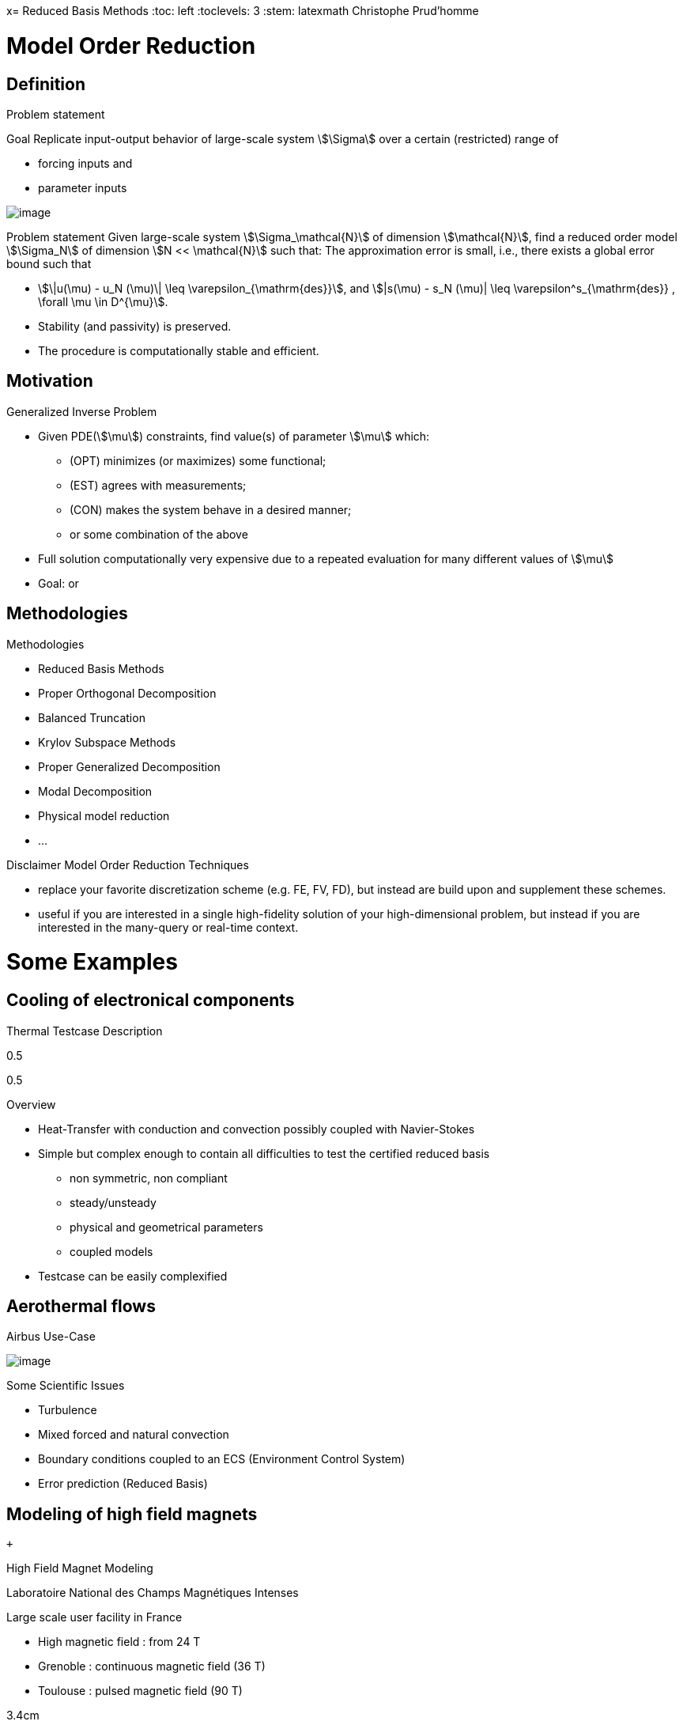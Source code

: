 x= Reduced Basis Methods
:toc: left
:toclevels: 3
:stem: latexmath
Christophe Prud'homme

[[model-order-reduction]]
= Model Order Reduction

[[definition]]
== Definition

Problem statement

Goal Replicate input-output behavior of large-scale system stem:[\Sigma] over a certain (restricted) range of

* forcing inputs and
* parameter inputs

image:Slides/rbm/course-rom-definition.png[image]

Problem statement Given large-scale system stem:[\Sigma_\mathcal{N}] of dimension stem:[\mathcal{N}], find a reduced order model stem:[\Sigma_N] of dimension stem:[N << \mathcal{N}] such that: The approximation error is small, i.e., there exists a global error bound such that

* stem:[\|u(\mu) - u_N (\mu)\| \leq \varepsilon_{\mathrm{des}}], and stem:[|s(\mu) - s_N (\mu)| \leq \varepsilon^s_{\mathrm{des}} , \forall \mu \in D^{\mu}].
* Stability (and passivity) is preserved.
* The procedure is computationally stable and efficient.

[[motivation]]
== Motivation

Generalized Inverse Problem

* Given PDE(stem:[\mu]) constraints, find value(s) of parameter stem:[\mu] which:
** (OPT) minimizes (or maximizes) some functional;
** (EST) agrees with measurements;
** (CON) makes the system behave in a desired manner;
** or some combination of the above
* Full solution computationally very expensive due to a repeated evaluation for many different values of stem:[\mu]
* Goal: or

[[methodologies]]
== Methodologies

Methodologies

* Reduced Basis Methods
* Proper Orthogonal Decomposition
* Balanced Truncation
* Krylov Subspace Methods
* Proper Generalized Decomposition
* Modal Decomposition
* Physical model reduction
* ...

Disclaimer Model Order Reduction Techniques

* replace your favorite discretization scheme (e.g. FE, FV, FD), but instead are build upon and supplement these schemes.
* useful if you are interested in a single high-fidelity solution of your high-dimensional problem, but instead if you are interested in the many-query or real-time context.

[[some-examples]]
= Some Examples

[[cooling-of-electronical-components]]
== Cooling of electronical components

Thermal Testcase Description

0.5

0.5

Overview

* Heat-Transfer with conduction and convection possibly coupled with Navier-Stokes
* Simple but complex enough to contain all difficulties to test the certified reduced basis
** non symmetric, non compliant
** steady/unsteady
** physical and geometrical parameters
** coupled models
* Testcase can be easily complexified

[[aerothermal-flows]]
== Aerothermal flows

Airbus Use-Case

image:Slides/rbm/cabin_description[image] +

Some Scientific Issues

* Turbulence
* Mixed forced and natural convection
* Boundary conditions coupled to an ECS (Environment Control System)
* Error prediction (Reduced Basis)

[[modeling-of-high-field-magnets]]
== Modeling of high field magnets

 +

High Field Magnet Modeling

Laboratoire National des Champs Magnétiques Intenses

Large scale user facility in France

* High magnetic field : from 24 T
* Grenoble : continuous magnetic field (36 T)
* Toulouse : pulsed magnetic field (90 T)

3.4cm

Application domains

* Magnetoscience
* Solide state physic
* Chemistry
* Biochemistry

2.4cm

image:Figures/pngs/lncmi/Magnet_3D_Ouvert.png[image]

3.9cm

Magnetic Field

* Earth : stem:[5.8 \cdot 10^{-4} T]
* Supraconductors : stem:[24 T]
* 
* Pulsed field : stem:[90 T]

Access

* Call for Magnet Time : stem:[2 ~\times] per year
* stem:[\approx ~140] projects per year

3.5cm

4cm

image:Figures/pngs/lncmi/Model_3D.png[image]

5cm

image:Figures/pngs/lncmi/temp_picard_np1024_OT200l170_comp.png[image]

4.5cm

image:Figures/pngs/lncmi/Magnetmodels_bmap+dilat_HL31.png[image]

Why use Reduced Basis Methods ?

Challenges

* Modeling : multi-physics non-linear models, complex geometries, genericity
* Account for uncertainties : uncertainty quantification, sensitivity analysis
* Optimization : shape of magnets, robustness of design

4.8cm

Objective 1 : Fast

* Complex geometries
** Large number of dofs
* Uncertainty quantification
** Large number of runs

4.4cm

Objective 2 : Reliable

* Field quality
* Design optimization
** Certified bounds
** Reach material limits

[[summary]]
== Summary

Summary Many problems in computational engineering require

many or real-time evaluations of PDE(stem:[\mu])-induced +
input-output relationships.

Model order reduction techniques enable

certified, real-time calculation +
of outputs of PDE(stem:[\mu]) +
for parameter estimation, optimization, and control.

[[reduced-basis-method]]
= Reduced Basis Method

[[problem-statement]]
== Problem Statement

The Reduced Basis Method

* <2-> Comparison to other model reduction techniques:
** Parametrized problems(material, constants, geometry,...)
** A posteriori error estimation
** Offline-online decomposition
** Greedy algorithm (to construct reduced basis space)
* <3-> Motivation:
** Efficient solution of optimization and optimal control problems governed by parametrized PDEs.

Problem Statement

The Main Idea - Key Observation

General Problem Statement Given a system stem:[\Sigma_\mathcal{N}] of large dimension N, image:Slides/rbm/gen-prob-fe.png[image] where

* stem:[u(\mu, t) \in \mathbb{R}^{\mathcal{N}}], the state
* stem:[s(\mu, t)], the outputs of interest
* stem:[g(t)], the forcing or control inputs

are functions of

* stem:[\mu \in D], the parameter inputs
* stem:[t], time

and the matrices stem:[M], stem:[A], stem:[B], and stem:[L] also depend on stem:[\mu] stem:[\ldots]

General Problem Statement stem:[\ldots] construct a reduced order system stem:[\Sigma_N] of dimension stem:[N
  << \mathcal{N}],

image:Slides/rbm/gen-prob-rb.png[image]

where stem:[u_N(\mu) \in \mathbb{R}^N] is the reduced state.

Special case We start by considering stem:[\dot{u} = 0]

*Full Model*

stem:[\[\begin{align}
          A(\mu) u(\mu)& = & F(\mu)\\
          s(\mu)&=&L^T(\mu) u(\mu)
        \end{align}\]]

*Reduced Model*

stem:[\[\begin{align}
          A_N(\mu) u_N(\mu)& = & F_N(\mu)\\
          s_N(\mu)&=&L^T_N(\mu) u_N(\mu)
        \end{align}\]]

[[key-ingredients]]
== Key Ingredients

Approximation

* <1-> Take ``snapshots'' at different stem:[\mu]-values: stem:[u(\mu_i), i = 1
  \ldots N], and let stem:[\[Z_N=[\xi_1,\ldots,\xi_N] \in \mathbb{R}^{\mathcal{N}\times N}\]] where the basis/test functions, stem:[\xi_i] ``stem:[=]'' stem:[u(\mu_i)], are orthonormalized
* <2-> For any new stem:[\mu], approximate stem:[u] by a linear combination of the stem:[\xi_i] stem:[\[u(\mu) \approx \sum_{i=1}^N u_{N,i}(\mu) \xi_i = Z_N u_N(\mu)\]] determined by Galerkin projection, i.e.,

A posteriori error estimation

* <1-> Assume well-posedness; stem:[A(\mu)] pos.def. with min eigenvalue stem:[\alpha_a :=\lambda_1 >0], where stem:[A \xi=\lambda X \xi] and stem:[X] corresponds to the stem:[X]-inner product, stem:[(v, v)_X = \|v\|_X^2]
* <2-> Let stem:[\underbrace{e_N = u - Z_N\ u_N}_{\text{error}}] , and stem:[\underbrace{r = F - A\ Z_N\ u_N}_{\text{residual}}, \forall \mu \in D], so that stem:[\[A(\mu) e_N (\mu) = r(\mu)\]]
* <3-> Then for any stem:[\mu \in D], stem:[\[\|u(\mu)- Z_N u_N(\mu)  \|_X \leq
      \frac{\|r(\mu)\|_{X'}}{\alpha_{LB}(\mu)} =: \Delta_N(\mu)\]] stem:[\[|s(\mu)-s_N(\mu)| \leq \|L\|_{X'} \Delta_N(\mu) =: \Delta^s_N(\mu)\]] where stem:[\alpha_{LB}(\mu)] is a lower bound to stem:[\alpha_a(\mu)], and stem:[\|r\|_{X'}=r^T X^{-1} r].

Offline-Online decomposition

Greedy Algorithm

[[summary-1]]
== Summary

Reduced Basis Opportunities Computational Opportunities

* We restrict our attention to the typically smooth and low-dimensional manifold induced by the parametric dependence. +
stem:[\Rightarrow] Dimension reduction
* We accept greatly increased offline cost in exchange for greatly decreased online cost. +
stem:[\Rightarrow] Real-time and/or many-query context

Reduced Basis Relevance Real-Time Context (control,stem:[\ldots]): stem:[\[\begin{align}
    \mu & \rightarrow & s_N(\mu), \Delta^s_N(\mu)  & \\
    t_0 (``input'') & & & t_0+\delta t_{\mathrm{comp}} (``response'')
    \end{align}\]] Many-Query Context (design,stem:[\ldots]): stem:[\[\begin{align}
    \mu_j  & \rightarrow & s_N(\mu_j), \Delta^s_N(\mu_j),\quad
    j=1\ldots J  \\  
    t_0  & & t_0+\delta t_{\mathrm{comp}} J\quad (J \rightarrow \infty)
    \end{align}\]] stem:[\Rightarrow] (real-time) and/or (many-query) .

Reduced Basis Challenges

* A Posteriori error estimation
** Rigorous error bounds for outputs of interest
** Lower bounds to the stability ``constants''
* Offline-online computational procedures
** Full decoupling of finite element and reduced basis spaces
** A posteriori error estimation
** Nonaffine and nonlinear problems
* Effective sampling strategies
** High parameter dimensions

Reduced Basis Outline

1.  Affine Elliptic Problems
* (non)symmetric, (non)compliant, (non)coercive
* (Convection)-diffusion, linear elasticity, Helmholtz
2.  Affine Parabolic Problems
* (Convection)-diffusion equation
3.  Nonaffine and Nonlinear Problems
* Nonaffine parameter dependence, nonpolynomial nonlinearities
4.  Reduced Basis (RB) Method for Fluid Flow
* Saddle-Point Problems (Stokes)
* Navier-Stokes Equations
5.  Applications
* Parameter Optimization and Estimation (Inverse Problems)
* Optimal Control

[[section]]
===

Linear Compliant Elliptic Problems

[[notations-definitions-problem-statement-example]]
= Notations, Definitions, Problem Statement, Example

[[inner-product-spaces]]
== Inner Product Spaces

Definitions

A space stem:[Z] is a linear or vector space if, for any stem:[\alpha \in
    \mathbb{R}] , stem:[w,v \in Z], stem:[\alpha w+v \in Z]

Note: stem:[\mathbb{R}] denotes the real numbers, and stem:[\mathbb{N}] and stem:[\mathbb{C}] shall denote the natural and complex numbers, respectively.

An inner product space (or Hilbert space) stem:[Z] is a linear space equipped with

* an inner product stem:[(w,v)_Z, \forall w,v \in Z],and
* induced norm stem:[\|w\|_Z = (w,w)_Z, \forall w \in Z].

Inner Product

An inner product stem:[w,v \in Z \rightarrow (w,v)_Z \in \mathbb{R}] has to satisfy

* Bilinearity +
+
stem:[(\alpha w+v,z)_Z =\alpha(w,z)_Z +(v,z)_Z \forall \alpha\in R,w,v,z\in Z]
+
 +
+
stem:[(z,\alpha w+v)_Z =\alpha(z,w)_Z +(z,v)_Z, \forall \alpha\in R, w,v,z\in Z ]
* Symmetry +
+
stem:[(w,v)_Z = (v,w)_Z, \forall w,v \in Z]
* Positivity +
+
stem:[(w,w)_Z >0, \forall w \in Z, w \neq 0]
+
 +
+
stem:[(w,w)_Z =0, \text{ only if } w=0]

Cauchy-Schwarz inequality: stem:[\[(w,v)_Z \leq \|w\|_Z\|v\|_Z,\forall w, v \in Z.\]]

Norm

A norm is a map stem:[\| \cdot \| : Z \rightarrow \mathbb{R}] such that

* stem:[\|w\|_Z > 0\quad \forall w\in Z,w\neq 0,]
* stem:[\|\alpha w\|_Z = |\alpha |\|w\|_Z\quad \forall \alpha \in
      \mathbb{R},\ \forall w\in Z, ]
* stem:[\|w+v\|_Z \leq \|w\|_Z +\|v\|_Z\quad \forall w\in Z,\ \forall v\in Z.]

Equivalence of norms stem:[\| \cdot \|_Z] and stem:[\| \cdot \|_Y] : there exist positive constants stem:[C_1], stem:[C_2] such that stem:[\[C_1\|v\|_Z \leq \|v\|_Y \leq C_2\|v\|_Z .\]]

Cartesian Product Space Given two inner product spaces stem:[Z_1] and stem:[Z_2], we define stem:[\[Z = Z_1 \times Z_2  \equiv  \{(w_1,w_2)\ | \ w_1 \in  Z_1,\ w_2 \in  Z_2\}\]] and given stem:[w = (w_1,w_2) \in  Z, v = (v_1,v_2) \in  Z], we define stem:[\[w + v  \equiv  (w_1 + v_1, w_2 + v_2).\]] We also equip stem:[Z] with the inner product stem:[\[(w,v)_Z =(w_1,v_1)_{Z_1} +(w_2,v_2)_{Z_2}\]] and induced norm stem:[\[\|w\|_Z = (w,w)_Z.\]]

[[linear-and-bilinear-forms]]
== Linear and Bilinear Forms

Linear Forms

A functional stem:[g : Z \rightarrow  \mathbb{R}] is a linear functional if, for any stem:[\alpha   \in  \mathbb{R}, w,
  v  \in  Z] stem:[\[g(\alpha w + v) = \alpha g(w) + g(v)\]]

A linear form is bounded, or continuous, over stem:[Z] if stem:[\[|g(v)| \leq  C \|v\|_Z, \forall v \in  Z,\]] for some finite real constant stem:[C].

Dual Spaces

Given stem:[Z], we define the dual space stem:[Z'] as the space of all bounded linear functionals over stem:[Z]. We associate to stem:[Z'] the dual norm stem:[\[\|g\|_{Z'} = \sup_{v \in Z} \frac{g(v)}{\|v\|_Z} , \forall g \in
    Z'.\]]

For any stem:[g \in Z'], there exists a unique stem:[w_g \in Z] such that stem:[\[(w_g, v)_Z =g(v), \forall v \in Z.\]]

It directly follows that stem:[\[\|g\|_{Z'} = \|w_g\|_Z.\]]

Bilinear Forms

A form stem:[b:Z_1 \times Z_2 \rightarrow \mathbb{R} ] is bilinear if, for any stem:[\alpha \in R],

* stem:[b(\alpha w + v,z) = \alpha b(w,z) + b(v,z), \forall w,v \in  Z_1,
    z \in  Z_2 ]
* stem:[b(z,\alpha w + v) =\alpha b(z,w) + b(z,v), \forall z \in  Z_1, w,v \in  Z_2]

The bilinear form stem:[b : Z \times Z \rightarrow \mathbb{R}] is

* symmetric, if stem:[\[b(w,v) = b(v,w),\]]
* skew-symmetric, if stem:[\[b(w,v) = -b(v,w),\]]
* positive definite, if stem:[\[b(v,v) \geq  0\text{ , with equality only for } v = 0.\]]

Bilinear Forms The bilinear form stem:[b : Z \times Z \rightarrow \mathbb{R}] is positive semidefinite, if stem:[\[b(v,v) \geq  0, \forall v  \in  Z.\]] We also define, for a general bilinear form stem:[b : Z \times Z
  \rightarrow \mathbb{R}], the

* symmetric part as stem:[\[b_S(w,v) = 1/2 (b(w,v) + b(v,w)), \forall w,v \in Z;\]]
* the skew-symmetric part as stem:[\[b_{SS}(w,v) = 1/2 (b(w,v) - b(v,w)), \forall w,v \in Z.\]]

Bilinear Forms The bilinear form stem:[b : Z \times Z \rightarrow \mathbb{R}] is

* over stem:[Z] if stem:[\[\alpha \equiv \inf_{w\in Z} \frac{b(w,w)}{\|w\|^2_Z}\]] is positive;
* over stem:[Z] if stem:[\[\gamma \equiv \sup_{w\in Z}  \sup_{v\in Z} \frac{b(w, v)}{\|w\|_Z \|v\|_Z}\]] is finite.

Parametric Linear and Bilinear Forms We introduce

* stem:[D  \in  \mathbb{R}^P] : closed bounded parameter domain;
* stem:[\mu = (\mu_1,\ldots,\mu_P)  \in  D] : parameter vector.

We shall say that

* stem:[g:Z\times D\rightarrow \mathbb{R}] is a if, for all stem:[\mu  \in  D, g( \cdot ; \mu) : Z \rightarrow  \mathbb{R}] is a linear form;
* stem:[b:Z\times Z\times D\rightarrow \mathbb{R}] is a if,for all stem:[\mu  \in  D, b( \cdot ,  \cdot ; \mu) : Z \times  Z \rightarrow  \mathbb{R}] is a bilinear form.

Concepts of symmetry,stem:[\ldots] directly extend to the parametric case.

Parametric Linear and Bilinear Forms The parametric bilinear form stem:[b : Z \times Z \times D \rightarrow
  \mathbb{R}] is

* coercive over Z if stem:[\[\alpha(\mu) \equiv  \inf_{w \in Z} \frac{b(w,w;\mu)}{\|w\|^2_Z}\]] is positive for all stem:[\mu  \in  D];
* continuous over stem:[Z] if stem:[\[\gamma(\mu)\equiv  \sup_{w \in Z} \sup_{v \in Z} \frac{b(w, v; \mu)}{\|w\|_Z\|v\|_Z}\]] is finite for all stem:[\mu  \in  D.]

We also define stem:[\[\begin{align}
(0 <) \alpha _0 & \equiv  \min_{\mu \in D} \alpha (\mu)\\
\gamma_0 & \equiv \max_{\mu \in D} \gamma (\mu) (< \infty ).
    \end{align}\]]

Coercivity EigenProblem We have stem:[\[\alpha (\mu) \equiv  \inf_{w \in Z} \frac{b_S(w,w;\mu)}{\|w\|^2_Z}\]]

Associated generalized eigenproblem:

Given stem:[\mu  \in  D], find stem:[(\chi^{co},\nu^{co})_i(\mu)  \in  Z \times
\mathbb{R}, 1 \leq  i \leq  \dim(Z),] such that stem:[\[b_S(\chi_i^{co}(\mu), v; \mu) = \nu_i^{co}(\mu)(\chi_i^{co}(\mu), v)_Z\]] and stem:[\[\|\chi_i^{co}(\mu)\|_Z=1\]] Let stem:[\nu_1^{co}(\mu) \leq  \nu_2^{co}(\mu) \leq  \ldots \leq  \nu_{\dim{Z}}^{co} (\mu)] and b coercive, then stem:[\[\alpha (\mu) = \nu_1^{co}(\mu) > 0.\]]

Parameter affine Dependence We assume stem:[\[g(v;\mu)= \sum_{q=1}^{Q_g} \theta^q_g(\mu)g^q(v), \forall v \in Z,\]] where, for stem:[1 \leq  q \leq  Q_g] (finite),

* functions stem:[\theta^q_g : D
     \rightarrow  \mathbb{R}],
* forms stem:[g^q : Z \rightarrow  \mathbb{R};]

and stem:[\[b(w,v;\mu)= \sum_{q=1}^{Q_b} \theta^q_b(\mu) b^q(w,v),\quad \forall
w,v \in Z,\]] where, for stem:[1 \leq  q \leq  Q_b] (finite),

* functions stem:[\theta^q_b : D \rightarrow  \mathbb{R}],
* forms stem:[b^q : Z \times  Z \rightarrow  \mathbb{R}].

Parametric Coercivity

The coercive bilinear form stem:[b : Z \times Z \times D \rightarrow
\mathbb{R}] stem:[\[b(w,v;\mu)= \sum_{q=1}^{Q_b} \theta^q_b(\mu) b^q(w,v),\quad \forall
w,v \in Z,\]] is if stem:[c\equiv  b_S] is affine stem:[\[c(w,v;\mu)= \sum_{q=1}^{Q_c} \theta^q_c(\mu) c^q(w,v),\quad \forall
w,v \in Z,\]] and satisfies and

* stem:[\theta^q_c(\mu)>0, \forall \mu \in D, 1\leq q\leq Q_c,]
* stem:[c^q(v,v)\geq 0,\forall v \in Z, 1\leq q\leq Q_c.]

[[classes-of-functions]]
== Classes of Functions

Scalar and Vector Fields We consider (real)

* scalar-valued field variables (e.g., temperature, pressure) stem:[w : \Omega  \rightarrow  \mathbb{R}^{d=1}]
* vector-valued field variables (e.g., displacement, velocity) stem:[\mathbf{w} : \Omega  \rightarrow \mathbb{R}^d] , where stem:[\mathbf{w}(x) = (w_1(x), \ldots , w_d (x));]

and

* stem:[\Omega  \in \mathbb{R}^d, d=1, 2, \text{or} 3] is an open bounded domain
* stem:[x = (x_1,...,x_d)  \in  \Omega ];
* stem:[\Omega] has Lipschitz continuous boundary stem:[\partial \Omega] ; and
* we define the canonical basis vectors as stem:[e_i, 1 \leq  i \leq  d.]

Multi-Index Derivative Given a scalar (or one component of a vector)

* field stem:[w : \Omega  \rightarrow  \mathbb{R}]SPATIAL DERIVATIVE stem:[\[(D^\sigma w)(x) = \frac{\partial^\sigma w}{\partial x_1^{\sigma_1} ...\partial x_d^{\sigma d}}\]]
* field stem:[w : \Omega  \times  D \rightarrow  \mathbb{R}] SENSITIVITY DERIVATIVE stem:[\[(D_\sigma w)(x) = \frac{\partial^\sigma w}{\partial \mu_1^{\sigma_1} ...\partial \mu_d^{\sigma d}}\]]

where

* stem:[\sigma  = (\sigma_1,\ldots,\sigma_d)], stem:[\sigma_i, 1 \leq  i \leq  d], non-negative integers;
* stem:[|\sigma| = \sum_{j=1}^{d} \sigma_j] is the order of the derivative; and
* stem:[I^{d,n}] is set of all index vectors stem:[\sigma   \in  N^d_0] such that stem:[|\sigma | \leq  n.]

Function Spaces

Let stem:[m  \in  N_0], the space stem:[C^m(\Omega )] is defined as stem:[\[C^m(\Omega )\equiv  \{w | D^\sigma w  \in  C^0(\Omega ), \forall \sigma   \in  I^{d,m}\},\]] and stem:[C^0(\Omega )] is the space of continuous functions over stem:[\Omega   \in  \mathbb{R}^d].

We denote by stem:[C^\infty (\Omega )] the space of functions stem:[w] for which stem:[D^\sigma] exists and is continuous for any order stem:[|\sigma |.]

Lebesgue Spaces

We define, for stem:[1 \leq  p < \infty] , the Lebesgue space stem:[L^p(\Omega
)] as stem:[\[L^p(\Omega )\equiv \{  w \text{ measurable } |\quad  \|w\|_{L^p(\Omega )} < \infty\}\]] where

* stem:[\|w\|_{L^p(\Omega )} \equiv  \left( \int_\Omega |w|^pdx\right)^{1/p} ,
    1\leq p<\infty,]
* stem:[\|w\|_{L^\infty (\Omega )} \equiv \mathrm{ess} \sup_{x\in\Omega} |w(x)|, p = \infty .]

Hilbert Space

Let stem:[m  \in  \mathbb{N}_0], the space stem:[H^m(\Omega )] is then defined as stem:[\[H^m(\Omega )\equiv  \{w |\quad D^\sigma w  \in   L^2(\Omega ), \forall \sigma   \in  I^{d,m}\},\]] with associated inner product stem:[\[(w,v)_{H^m(\Omega )}\equiv \sum_{\sigma  \in I^{d,m}}\int_\Omega  D^\sigma w D^\sigma v dx,\]] and induced norm stem:[\[\|w\|_{H^m(\Omega )} \equiv   \sqrt{(w, w)_{H^m(\Omega )}}.\]]

Special (most important) cases Since we only consider , we require mostly

* stem:[L^2(\Omega )  = H^0(\Omega )]: Lebesgue Space stem:[p = 2] stem:[\[(w,v)_{L^2(\Omega)} = \int_\Omega w v \quad \forall w, v  \in  L^2(\Omega )\]] stem:[\[\|w\|_{L^2(\Omega)} = \sqrt{(w,w)_{L^2(\Omega)}} \forall w  \in  L^2(\Omega ),\]] stem:[\Rightarrow] Space of all functions stem:[w : \Omega  \rightarrow
\mathbb{R}] square-integrable over stem:[\Omega] .

Special (most important) cases Since we only consider , we require mostly

* stem:[H^1(\Omega)] stem:[\[H^1(\Omega ) \equiv \{w \in L^2(\Omega )| \frac{\partial w}{ \partial xi}  \in L^2(\Omega ), 1\leq i\leq d\}\]] with inner product and induced norm stem:[\[(w,v)_{H^1(\Omega )}  \equiv \int_\Omega \nabla w  \cdot   \nabla v
+ wv\quad \forall w,v  \in  H^1(\Omega ),\]], stem:[\[\|w\|_{H^1(\Omega )}  \equiv \sqrt{(w,w)_{H^1(\Omega)}}\quad \forall w  \in  H^1(\Omega ),\]] and seminorm stem:[\[|w|_{H^1(\Omega )} \equiv \int_\Omega  \nabla w  \cdot   \nabla
w,\quad \forall w  \in  H^1(\Omega ).\]]

Special (most important) cases Since we only consider , we require mostly

* the space stem:[H_0^1(\Omega )]
+
stem:[\[H^1_0(\Omega) \equiv \{v \in H^1(\Omega )|v_{|\partial \Omega}=0 \}\]] where stem:[v = 0] on the boundary stem:[\partial \Omega .]
+
Note that, for any stem:[v  \in  H_0^1(\Omega )], we have stem:[\[C_{PF} \|v\|_{H^1(\Omega )} \leq  |v|_{H^1(\Omega )} \leq  \|v\|_{H^1(\Omega )},\]] and thus stem:[\[\|v\|_{H^1(\Omega)} = 0 \, \Rightarrow v = 0\]] stem:[\Rightarrow |v|_{H^1(\Omega )}] constitutes a norm for stem:[v  \in
H_0^1(\Omega ).]

Projection

Given Hilbert Spaces stem:[Y] and stem:[Z \subset  Y] , the projection, stem:[\Pi  : Y \rightarrow  Z], of stem:[y \in Y] onto stem:[Z] is defined as stem:[\[(\Pi y,v)_Y = (y,v)_Y , \forall v  \in  Z\]]

Properties:

* Orthogonality: stem:[(y - \Pi y, v)_Y = 0]
* Idempotence: stem:[\Pi (\Pi y) = \Pi y]
* Best Approximation stem:[\|y-\Pi y\|^2_Y = \inf_{v \in Z} \|y-v\|^2_Y, \, ]

Given an orthonormal basis stem:[\{ \varphi i\}_{i=1, N = \dim(Z)}], then stem:[\[\Pi y= \sum_{i=1}^{\dim(Z)}  ( \varphi i,y)_Y  \varphi_i, \forall y \in Y\]]

[[notations]]
== Notations

Notations and Definitions

Notations

* stem:[(\cdot)^\mathcal{N}] finite element approximation
* stem:[(\cdot)_N] reduced basis approximation
* stem:[\mu] input parameter (physical, geometrical,...)
* stem:[s(t;\mu) \approx s^\mathcal{N}(t;\mu)\approx s_N(t;\mu) ] output approximations
* stem:[\mu \rightarrow s(t;\mu)] input-output relationship

Definitions

* stem:[\Omega \subset \mathbb{R}^d] spatial domain
* stem:[\mu] stem:[P]-uplet
* stem:[\mathcal{D}^\mu \subset \mathbb{R}^P ] parameter space
* stem:[s] output, stem:[\ell, f] functionals
* stem:[u] field variable
* stem:[X] function space stem:[H^1_0(\Omega)^\nu \subset X \subset H^1(\Omega)^\nu] (stem:[\nu=1] for simplicity) +
stem:[(\cdot,\cdot)_X] scalar product and stem:[\|\cdot\|_X] norm associated to stem:[X]

[[problem-statement-1]]
== Problem Statement

Problem Statement

The formal problem statement reads: Given stem:[\mu \in {\ensuremath{\mathcal{D}^\mu}\xspace}], evaluate stem:[\[s(\mu)  = \ell(u(\mu);\mu)\]] where stem:[u(x;\mu) \in X] satisfies stem:[\[a(u(\mu), v; \mu ) = f(v; \mu), \quad \forall v \in X\]]

[rem:problem-statement] We consider first the case of linear affine compliant elliptic problem and then complexify

Hypothesis: Reference Geometry In these notes stem:[\Omega] is considered

* To apply the reduced basis methodology exposed later, we need to setup a reference spatial domain stem:[\Omega_{\mathrm{ref}}]
* We introduce an affine mapping stem:[\matcal{T}(\cdot;\mu) : \Omega (\equiv
    \Omega_{\mathrm{ref}} = \Omega_o(\bar{\mu}))
    \rightarrow \Omega_o(\mu)] such that stem:[\[a(u,v;\mu) = a_o(u_o \circ \mathcal{T}_\mu,v_o \circ \mathcal{T}_\mu;\mu)\]]

Hypothesis: Continuity, stability, compliance We consider the following stem:[\mu-]PDE

rl stem:[a(\cdot,\cdot;\mu)] & bilinear +
& symmetric +
& continuous +
& coercive (stem:[\forall \mu \in {\ensuremath{\mathcal{D}^\mu}\xspace}]) +
 +
stem:[f(\cdot;\mu), \ell(\cdot;\mu)] & linear +
& bounded (stem:[\forall \mu \in {\ensuremath{\mathcal{D}^\mu}\xspace}]) +

and in particular, to start, the compliant case

* stem:[a] symmetric
* stem:[f(\cdot;\mu) = \ell(\cdot;\mu)\quad \forall \mu \in {\ensuremath{\mathcal{D}^\mu}\xspace}]

Hypothesis: Affine dependence in the parameter We require for the RB methodology stem:[\[a(u,v;\mu) = \sum_{q=1}^{Q_a} \Theta^q_a(\mu)\ a^q( u, v ),\]] where for stem:[q=1,...,Q_a] stem:[\[\begin{array}[c]{rll}
      \Theta^q_a :& {\ensuremath{\mathcal{D}^\mu}\xspace}\rightarrow \mathbb{R} & \mu-\text{\alert{dependent} functions}\\
      a^q :& X \times X \rightarrow \mathbb{R} & \mu-\text{\alert{independent} bilinear forms}
    \end{array}\]]

[rem:hypothesis-affine]

* similar decomposition is required for stem:[\ell(v;\mu)] and stem:[f(v;\mu)], and denote stem:[Q_\ell] and stem:[Q_f] the corresponding number of terms
* applicable to a large class of problems including geometric variations
* can be relaxed (see non affine/non linear problems)

Inner Products and Norms

* and associated norm () stem:[\[\begin{aligned}
      (((w,v)))_\mu &=  a(w,v;\mu) &\ \forall u,v \in X\\
      |||v|||_\mu &=  \sqrt{a(v,v;\mu)} &\ \forall v \in X
    \end{aligned}\]]
* stem:[X]-inner product and associated norm () stem:[\[\begin{aligned}
      (w,v)_X &=  (((w,v)))_{\bar{\mu}} \ (\equiv a(w,v;\bar{\mu})) &\ \forall u,v \in X\\
      ||v||_X &=  |||v|||_{\bar{\mu}} \ (\equiv \sqrt{a(v,v;\bar{\mu})}) & \ \forall v \in X
    \end{aligned}\]]

Coercivity and Continuity Constants

We assume stem:[a] and

Recall that

* constant stem:[\[(0 < ) \alpha(\mu) \equiv \inf_{v\in X}\frac{a(v,v;\mu)}{||v||^2_X}\]]
* constant stem:[\[\gamma(\mu) \equiv \sup_{w\in X} \sup_{v\in X}\frac{a(w,v;\mu)}{\|w\|_X
      \|v\|_X} ( < \infty)\]]

[[example]]
== Example

[[example-thermal-block-heat-transfer]]
=== Example Thermal Block: Heat Transfer

.6

(0,0) rectangle (3,3); (0,0) grid (3,3); (0,0) rectangle (3,3);

(1.5,-0.5)node[right]stem:[\Gamma_0] (Heat Flux) to[out=180,in=90] (1.5,0); (1.5,3.5)node[right]stem:[{\Gamma_{\mathrm{top}}}] (Zero Dirichlet) to[out=180,in=90] (1.5,3); (3.5,1.5) node[right]stem:[{\Gamma_{\mathrm{sides}}}] (Insulated) to[out=180,in=90] (0,1.5) ; (3.5,1.5) to[out=180,in=-90] (3,1.5);

in 5mm,15mm,25mm

in 5mm,15mm,25mm

at (+0.45,+0.3) stem:[\mu_\theindex];

.3

Example Thermal Block: Problem statement Given stem:[\mu \in (\mu_1,...\mu_P) \in {\ensuremath{\mathcal{D}^\mu}\xspace}\equiv
  [\mu^{\text{min}},\mu^{\text{max}}]^P], evaluate (recall that stem:[\ell = f]) +
stem:[\[s(\mu) = f(u(\mu))\]] where stem:[u(\mu) \in X \equiv \{ v \in H^1(\Omega), v|_{\Gamma_{\text{top}}}  =  0\}] satisfies stem:[\[a(u(\mu), v; \mu) = f(v;\mu) \quad \forall v \in X\]] we have stem:[P = 8] and given stem:[1 < \mu_r < \infty] we set stem:[\[\mu^{\mathrm{min}} = 1/\sqrt{\mu_r},\quad \mu^{\mathrm{max}} =
    \sqrt{\mu_r}\]] such that stem:[\mu^{\mathrm{max}}/\mu^{\mathrm{min}}=\mu_r.]

Example Thermal Block Recall we are in the compliant case stem:[\ell = f], we have stem:[\[f(v) = \int_{\Gamma_{0}} v\quad \forall v \in X\]] and stem:[\[a(u,v;\mu) = \sum_{i=1}^{P} \mu_i \int_{\Omega_i} \nabla u \cdot \nabla v + 1 \int_{\Omega_{P+1}} \nabla u \cdot \nabla v
    \quad\forall u,\ v\ \in X\]] where stem:[\Omega = \cup_{i=1}^{P+1} \Omega_i].

Example Thermal Block The inner product is defined as follows stem:[\[(u,v)_X = \sum_{i=1}^P \bar{\mu}_i \int_{\Omega_i}\nabla u \cdot \nabla v + 1 \int_{\Omega_{P+1}} \nabla u \cdot \nabla v\]] where stem:[\bar{\mu}_i] is a . We have readily that stem:[a] is

* 
* stem:[\[0 < \frac{1}{\sqrt{\mu_r}} \leq \mathrm{min}(\mu_1/\bar{\mu}_1, \ldots,
      \mu_P/\bar{\mu}_P,1) \leq \alpha(\mu)\]]
* and stem:[\[\gamma(\mu) \leq \mathrm{max}(\mu_1/\bar{\mu}_1, \ldots,
      \mu_P/\bar{\mu}_P,1) \leq \sqrt{\mu_r} < \infty\]]

and the linear form stem:[f] is .

Example Thermal Block: Affine decomposition We stem:[\[a(u,v;\mu) = \sum_{q=1}^{P+1} \Theta^q(\mu) a^q(u,v)\]] with stem:[\[\begin{aligned}
    \Theta^1(\mu) = \mu_1 & & a^1(u,v) = \int_{\Omega_1} \nabla u \cdot \nabla v\\
    & \vdots & \\
    \Theta^P(\mu) = \mu_P & & a^P(u,v) = \int_{\Omega_P} \nabla u \cdot \nabla v\\
    \Theta^{P+1}(\mu) = 1 & & a^{P+1}(u,v) = \int_{\Omega_{P+1}} \nabla u \cdot \nabla v
  \end{aligned}\]]

Example Thermal Block

* 0.5
** 
+
image:Figures/pngs/veys/thermalblock/33-max.png[image]
+
0.5
** 
+
image:Figures/pngs/veys/thermalblock/33-min.png[image]
* image:Figures/pngs/veys/thermalblock/33-random.png[image]

[sec:fem-approximation]

``Truth'' FEM Approximation

Let stem:[\mu \in \mathcal{D}^{\mu}], evaluate stem:[\[\displaystyle s^{\mathcal{N}} (\mu) = \ell (u^{\mathcal{N}} (\mu)) \ ,\]] where stem:[u^{\mathcal{N}} (\mu) \in X^{\mathcal{N}}] satisfies stem:[\[a (u^{\mathcal{N}} (\mu), v; \mu ) = f (v), \quad \forall \: v \in X^{\mathcal{N}} \ .\]] Here stem:[X^{\mathcal{N}} \subset X] is a finite element approximation of dimension equiped with an inner product stem:[(\cdot,\cdot)_X] and induced norm stem:[||\cdot||_X]. Denote also stem:[X'] and associated norm stem:[\[\ell \in X',\qquad\displaystyle ||\ell||_{X'} \equiv \operatorname{sup}_{v\in X}\frac{\ell(v)}{||v||_X}\]].

Purpose

* stem:[u(\mu)] and stem:[u_{\mathcal{N}}(\mu)] in the sense that stem:[\[||u(\mu)-u_{\mathcal{N}}(\mu)||_X \leq \mathrm{tol}\quad\forall \mu \in {\ensuremath{\mathcal{D}^\mu}\xspace}\]]
* the reduced basis approximation using the FEM approximation
* the error associated with the reduced basis approximation relative to the FEM approximation

stem:[\Rightarrow u^{\mathcal{N}} (\mu)] is a calculable surrogate for stem:[u(\mu).] stem:[\[\|u(\mu)-u^\mathcal{N}(\mu)\|_{X} \leq
\underbrace{\|u(\mu)-u^\mathcal{N}(\mu)\|_{X}}_{\leq \varepsilon^\mathcal{N}} + \underbrace{\|u^\mathcal{N}(\mu)-u^N(\mu)\|_X}_{\varepsilon_{\mathrm{tol,min}}}\]]

with stem:[\varepsilon^\mathcal{N} << \varepsilon_{\mathrm{tol,min}}]

[[sec:reduc-basis-appr]]
= Reduced Basis Approximation

Reduced Basis Objectives For given accuracy stem:[\epsilon], evaluate stem:[\[\mu \in {\ensuremath{\mathcal{D}^\mu}\xspace}\rightarrow s_N(\mu) (\approx s^\mathcal{N}(\mu)) \text{ and }
    \Delta^s_N(\mu)\]] that achieves the desired accuracy Reliability stem:[\[|s^\mathcal{N}(\mu)-s_N(\mu)| \leq \Delta^s_N(\mu) \leq \epsilon\]] for a stem:[t_{\textsc{comp}}] Efficiency +
stem:[\[\text{\alert{Independent} of } \mathcal{N} \text{ as } \mathcal{N}
    \rightarrow \infty\]] where stem:[t_{\textsc{comp}}] is the time to perform the input-output relationship stem:[\[\hfill\mu \rightarrow (s_N(\mu),\Delta^s_N(\mu))\]]

Reduced Basis Objective : Rapid Convergence Build a rapidly convergent approximation of stem:[\[s_N(\mu) \in \mathbb{R} \text{ and } u_N(\mu) \in X^N \subset  X^{\mathcal{N}} \subset X\]] such that for all stem:[\mu], we have stem:[\[s_N(\mu) \rightarrow s^{\mathcal{N}}(\mu) \text{ and } u_N(\mu) \rightarrow u^{\mathcal{N}}(\mu)\]] rapidly as stem:[N = {\ensuremath{{\operatorname{dim}}}\xspace}{X_N} \rightarrow \infty (= 10-200)] (and of stem:[\mathcal{N}])

Reduced Basis Objective : Reliability and Sharpness Provide error bound stem:[\Delta_N(\mu)] and stem:[\Delta^s_N(\mu)] : stem:[\[1 (\text{rigor}) \leq \frac{\Delta_N(\mu)}{\|u^{\mathcal{N}}(\mu)
      - u_N(\mu)\|_X} \leq \ E (\text{sharpness})\]] and stem:[\[1 (\text{rigor}) \leq \frac{\Delta^s_N(\mu)}{|s^{\mathcal{N}}(\mu)
      - s_N(\mu)|} \leq \ E (\text{sharpness})\]] for all stem:[N = 1 \ldots N_{\textsc{max}}] and stem:[\mu \in {\ensuremath{\mathcal{D}^\mu}\xspace}].

Reduced Basis Objective : Efficiency Develop a two stage strategy : Offline/Online

Offline:::
  very expensive pre-processing, we have typically that for a given stem:[\mu \in {\ensuremath{\mathcal{D}^\mu}\xspace}] stem:[\[t^{\textsc{offline}}_{\textsc{comp}} >> t^{\mu\rightarrow s^{\mathcal{N}}(\mu)}_{\textsc{comp}}\]]
Online:::
  very rapid convergent certified reduced basis input-output relationship stem:[\[t^{\textsc{online}}_{\textsc{comp}} \text{ independent of } \mathcal{N}\]]

[rem:rbobjectives-efficiency] stem:[\mathcal{N}] may/should be chosen

Parametric Manifold stem:[\mathcal{M}^\mathcal{N}] We assume

* the form stem:[a] is continuous and coercive (or inf-sup stable); and
* affine -dependence; and
* the stem:[\theta^q(\mu), 1 \leq q \leq Q], are smooth (i.e., stem:[\theta^q \in C^\infty(\mathcal{D})] ;

then stem:[\[\mathcal{M}^\mathcal{N} = \{ u^\mathcal{N}(\mu),\, \mu \in \mathcal{D}\}\]] is a smooth stem:[P]-dimensional manifold in stem:[X^\mathcal{N}], since stem:[\[\| D_\sigma y^\mathcal{N}(\mu) \| \leq C_\sigma \forall \mu \in
    \mathcal{D}, \text{ for any order } |\sigma| \in \mathbb{N}_{+0}\]]

<1-3>Approximation opportunities: Low-Dimension Manifold

.5

(0,0,0) – (1,0,0); (0,0,0) – (0,1,0); (0,0,0) – (0,0,1) node[right]stem:[Y \equiv H^1(\Omega \subset \mathbb{R}^d)];

.5

Spaces & Bases We define the RB approximation space stem:[\[X_N =\operatorname*{span}\{\xi^n, 1 \leq n \leq N \},\, 1 \leq N \leq N_{max}\]] with linearly independent basis functions stem:[\[\xi^n \in X,\, 1 \leq n \leq N_{max}\]] We thus obtain stem:[\[X_N \subset X, \, {\ensuremath{{\operatorname{dim}}}\xspace}(X_N) = N,\, 1 \leq N \leq N_{max}\]] and stem:[\[X_1 \subset X_2 \subset \ldots X_{N_{max}} (\subset X)\]] We denote non-hierarchical RB spaces as stem:[X^{nh}_N, 1 \leq N \leq
Nmax,] stem:[\[X^{nh}_N \subset X, \, {\ensuremath{{\operatorname{dim}}}\xspace}(X^{nh}_N) = N,\, 1 \leq N \leq N_{max}\]]

Spaces & Bases - Lagrangian

Parameter Samples: stem:[\[\mbox{\alert{Sample}}: \ \ S_N  = \{ \mu_1 \in \mathcal{D}^{\mu},
    \ldots, \mu_N \in \mathcal{D}^{\mu} \}\quad 1 \leq N \leq N_{\mathrm{max}},\]] with stem:[\[S_1 \subset S_2 \ldots S_{N_\mathrm{max}-1} \subset S_{N_\mathrm{max}} \subset {\ensuremath{\mathcal{D}^\mu}\xspace}\]] Lagrangian Hierarchical Space stem:[\[W_N  =  {\rm span} \: \{ \xi^n \equiv      \underbrace{ u (\mu^n)}_{u^{\mathcal{N}} (\mu^n)}, n = 1, \ldots, N \}.\]] with stem:[\[W_1 \subset W_2 \ldots \subset W_{N_\mathrm{max}} \subset X^{\mathcal{N}} \subset{X}\]]

Sampling strategies?

* Equidistributed points in stem:[\mathcal{D}^\mu](curse of dimensionality)
* Log-random distributed points in stem:[\mathcal{D}^\mu]
* See later for more efficient, adaptive strategies

Space & Bases - Taylor & Hermite

* Taylor reduced basis spaces: stem:[\[W^{Taylor}_N = \operatorname*{span}\{D_\sigma u(\mu), \forall \sigma \in I^{P,N-1}    \}, 1 \leq N \leq N_{max},\]] field variable sensitivity derivatives
* Hermite reduced basis spaces: stem:[\[W^{Hermite}_N ``='' W^{Lagrangian}_N \cup W^{Taylor}_N\]] field variable sensitivity derivatives

Note: We will exclusively use Lagrangian RB spaces in this course.

Space & Bases - Orthogonal Basis Given stem:[\xi^n = u(\mu^n), 1 \leq n \leq N_{max}] (Lagrange case) we construct the basis set stem:[\{\zeta^n, 1 \leq n \leq Nmax\}], from

^1 = ^1/^1_X; +
for n = 2 : Nmax +
z^n =^n- _m=1^n-1 (^n,^m )_X ^m; +
^n = z^n/z^n_X; +
end. +

Note: stem:[(\zeta^n,\zeta^m)_X =  \delta_{nm}, 1 \leq n,m \leq Nmax]

Space & Bases - Orthogonal Basis Given reduced basis space stem:[\[X_N  =  {\rm span} \: \{ \zeta^n,  n = 1, \ldots, N \}, 1 \leq N
    \leq N_{max}\]] we can express any stem:[w_N \in X_N] as stem:[\[w_N = \sum_{k=1}^N {w_N}_n \zeta^n\]] for unique stem:[{w_N}_n \in \mathbb{R}, 1 \leq n \leq N]

Reduced basis ``matrices'' stem:[Z_N \in \mathbb{R}^{\mathcal{N}\times N} , 1
\leq N \leq N_{max}:] stem:[\[Z_N=[\zeta^1,\zeta^2,...,\zeta^N],  1 \leq N \leq N_{max}\]] where, from orthogonality, stem:[Z^T_{N_{max}} X Z^T_{N_{max}} =
I_{N_{max}},] and stem:[I_M] is the Identity matrix in stem:[\mathbb{R}^{M\times M}].

Formulation (Linear Compliant Case): a Galerkin method

Galerkin Projection Given stem:[\mu \in \mathcal{D}^{\mu} ] evaluate

stem:[\[\label{eq:1}
         s_N (\mu) =  f(u_N (\mu);\mu)\]]

where stem:[u_N (\mu) \in  X_N] satisfies

stem:[\[a (u_N (\mu), v; \mu)  =  f(v;\mu), \ \forall \: v \in X_N \ .\]]

Formulation (Linear Compliant Case): Optimality For any stem:[\mu \in {\ensuremath{\mathcal{D}^\mu}\xspace}], we have the following optimality results (thanks to Galerkin) stem:[\[\begin{aligned}
    |||u(\mu) - u_N(\mu)|||_{\mu} &= \inf_{v_N \in X_N} |||u(\mu) -    v_N(\mu)|||_\mu,\\
    ||u(\mu) - u_N(\mu)||_X &\leq \sqrt{\frac{\gamma(\mu)}{\alpha(\mu)}} \inf_{v_N \in X_N} ||u(\mu) -    v_N(\mu)||_X,\\
  \end{aligned}\]] and stem:[\[\begin{aligned}
    s(\mu)-s_N(\mu) &= |||u(\mu) -    u_N(\mu)|||^{\alert{2}}_\mu,\\
    &= \inf_{v_N \in X_N} |||u(\mu) -    v_N(\mu)|||^{\alert{2}}_\mu,
  \end{aligned}\]] and finally stem:[\[0 \leq s(\mu)-s_N(\mu) \leq \gamma(\mu)\inf_{v_N \in X_N} ||u(\mu) -    v_N(\mu)||^{\alert{2}}_X\]]

Formulation (Linear Compliant Case): offline-online decomposition our RB approximations: stem:[\[\begin{aligned}
    u_N(\mu)\ =&\ \sum_{j=1}^N\ {u_N}_j(\mu)\ \zeta_j\label{eq:4}
  \end{aligned}\]]

stem:[s_N(\mu)] stem:[\[\label{eq:5}
    \displaystyle s_N(\mu) = \displaystyle\sum_{j=1}^N {u_N}_j(\mu)\ \left\{ \sum_{q=1}^{Q_f}\ \Theta^q_f(\mu)\ f^q(\zeta_j)\right\}\]] where stem:[{u_N}_i(\mu), 1 \leq i \leq N] satisfies stem:[\[\begin{aligned}
    \sum_{j=1}^N \left\{ \sum_{q=1}^{Q_a}\ \Theta^q_a(\mu)\ a^q( \zeta_i, \zeta_{j})  \right\} {u_N}_j(\mu) =& \sum_{q=1}^{Q_f}\ \Theta^q_f(\mu)\ f^q(\zeta_i),\notag  \\
    &  1 \leq i \leq N    \label{eq:6}\\
  \end{aligned}\]]

Formulation (Linear Compliant Case): matrix form

Solve stem:[\[\label{eq:10}
    \underline{A}_N (\mu) \: \underline{u}_N (\mu) = \underline{F}_N\]]

where stem:[\[\begin{aligned}
      (A_N)_{i \: j} (\mu) &= \sum_{q=1}^{Q_a}\ \Theta^q_a(\mu)\ a^q( \zeta_i, \zeta_{j}) , \\
      & \\
      F_{N \: i} &=  \sum_{q=1}^{Q_f}\ \Theta^q_f(\mu) f^q (\zeta_i) \ . \\[.5ex]
      & 1 \leq i,j \leq N, \quad 1 \leq i \leq N
  \end{aligned}\]]

Formulation (Linear Compliant Case): complexity analysis

Offline: independent of stem:[\mu]

* Solve: stem:[N] FEM system depending on stem:[\mathcal{N}]
* Form and store: stem:[f^q (\zeta_i)]
* Form and store: stem:[a^q( \zeta_i, \zeta_{j})]

Online: independent of stem:[\mathcal{N}]

* Given a new stem:[\mu \in {\ensuremath{\mathcal{D}^\mu}\xspace}]
* Form and solve stem:[A_N(\mu)] : stem:[O(Q N^2)] and stem:[O(N^3)]
* Compute stem:[s_N(\mu)]

Online: stem:[N << \mathcal{N}] Online we realize often orders of magnitude computational economies relative to FEM in the context of

Formulation (Linear Compliant Case): Condition number

[prop:1] Thanks to the orthonormalization of the basis function, we have that the condition number of stem:[A_N(\mu)] is bounded by the ratio stem:[\gamma(\mu)/\alpha(\mu)].

* Write the Rayleigh Quotient stem:[\[\frac{v_N^T A_N(\mu) v_N}{v_N^T v_N}, \quad \forall v_N \in \mathbb{R}^N\]]
* Express stem:[\[v_N = \sum_{n=1}^N v_{N_n} \zeta^n\]]
* Use coercivity, continuity and orthonormality.

[[sec:post-error-estim]]
= A Posteriori Error Estimation

[[motivations-preliminaries]]
== Motivations & Preliminaries

``Truth'' Problem statement

Let stem:[\mu \in \mathcal{D}^{\mu}], evaluate stem:[\[\displaystyle s (\mu) = \ell (u (\mu)) \ ,\]] where stem:[u (\mu) \in X] satisfies stem:[\[a (u (\mu), v; \mu ) = f (v), \quad \forall \: v \in X \ .\]] Assumptions

* linearity, coercivity, continuity
* affine parameter dependence; and
* compliance: stem:[\ell=f], stem:[a] symmetric

Reduced Basis Sample and Space

Parameter Samples: stem:[\[\mbox{\alert{Sample}}: \ \ S_N  = \{ \mu_1 \in \mathcal{D}^{\mu},
    \ldots, \mu_N \in \mathcal{D}^{\mu} \}\quad 1 \leq N \leq N_{\mathrm{max}},\]] with stem:[\[S_1 \subset S_2 \ldots S_{N_\mathrm{max}-1} \subset S_{N_\mathrm{max}} \subset {\ensuremath{\mathcal{D}^\mu}\xspace}\]] Lagrangian Hierarchical Space stem:[\[W_N  =  {\rm span} \: \{ \xi^n \equiv      \underbrace{ u (\mu^n)}_{u^{\mathcal{N}} (\mu^n)}, n = 1, \ldots, N \}.\]] with stem:[\[W_1 \subset W_2 \ldots \subset W_{N_\mathrm{max}} \subset X^{\mathcal{N}} \subset{X}\]]

Reduced basis approximation Given stem:[\mu \in \mathcal{D}^{\mu} ] evaluate

stem:[\[\label{eq:1}
    s_N (\mu) =  f(u_N (\mu);\mu)\]]

where stem:[u_N (\mu) \in  X_N] satisfies

stem:[\[a (u_N (\mu), v; \mu)  =  f(v;\mu), \ \forall \: v \in X_N \ .\]] Recall:

* RB Space: stem:[X_N=``\text{Gram-Schmidt}''(W_N)]
* stem:[u_N(\mu)] unique (coercivity, continuity, linear dependence)

Coercivity and Continuity Constants

We assume stem:[a] and

Recall that

* constant stem:[\[(0 < ) \alpha(\mu) \equiv \inf_{v\in X}\frac{a(v,v;\mu)}{||v||^2_X}\]]
* constant stem:[\[\gamma(\mu) \equiv \sup_{w\in X} \sup_{v\in X}\frac{a(w,v;\mu)}{\|w\|_X
      \|v\|_X} ( < \infty)\]]

Affine dependence and parametric coercivity We assume that stem:[a: X\times X \times \mathcal{D} \rightarrow
  \mathbb{R}] is

* stem:[\[a(u,v;\mu) = \sum_{q=1}^{Q_a} \Theta^q_a(\mu)\ a^q( u, v ),\,
    \forall u,v \in X\]]
* and stem:[\[\Theta^q_a(\mu) > 0\quad \forall \mu \in \mathcal{D}, \, 1 \leq q \leq Q_a\]] and stem:[\[a^q(u,v) \geq 0\quad \forall u,v \in X, \, 1 \leq q \leq Q_a\]]

Inner Products and Norms

* and associated norm () stem:[\[\begin{aligned}
      (((w,v)))_\mu &=  a(w,v;\mu) &\ \forall u,v \in X\\
      |||v|||_\mu &=  \sqrt{a(v,v;\mu)} &\ \forall v \in X
    \end{aligned}\]]
* stem:[X]-inner product and associated norm () stem:[\[\begin{aligned}
      (w,v)_X &=  (((w,v)))_{\bar{\mu}} \ (\equiv a(w,v;\bar{\mu})) &\ \forall u,v \in X\\
      ||v||_X &=  |||v|||_{\bar{\mu}} \ (\equiv \sqrt{a(v,v;\bar{\mu})}) & \ \forall v \in X
    \end{aligned}\]]

[[bound-theorems]]
== Bound theorems

Questions

* What is the accuracy of stem:[u_N(\mu)] and stem:[s_N(\mu)] ? Online stem:[\[\begin{aligned}
      \|u(\mu)-u_N(\mu)\|_X &\leq \epsilon_{\mathrm{tol}}, \quad \forall \mu \in
      {\ensuremath{\mathcal{D}^\mu}\xspace}\\
      |s(\mu)-s_N(\mu)\|_X &\leq \epsilon^s_{\mathrm{tol}}, \quad \forall \mu \in {\ensuremath{\mathcal{D}^\mu}\xspace}\\
    \end{aligned}\]]
* What is the best value for stem:[N] ? Offline/Online
** stem:[N] too large stem:[\Rightarrow] computational inefficiency
** stem:[N] too small stem:[\Rightarrow] unacceptable error
* How should we build stem:[S_N] ? is there an optimal construction ? Offline
** Good approximation of the manifold stem:[\mathcal{M}] through the RB space, but
** need for well conditioned RB matrices

A Posteriori Error Estimation: Requirements We shall develop the following error bounds stem:[{\ensuremath{\Delta_N(\mu)}\xspace}] and stem:[\Delta^s_N(\mu)] with the following properties

* stem:[1 \leq N \leq N_{\mathrm{max}}] stem:[\[\begin{aligned}
      \|u(\mu)-u_N(\mu)\|_X &\leq \Delta_N(\mu), \quad \forall \mu \in {\ensuremath{\mathcal{D}^\mu}\xspace}\\
      |s(\mu)-s_N(\mu)| &\leq \Delta^s_N(\mu), \quad \forall \mu \in {\ensuremath{\mathcal{D}^\mu}\xspace}\end{aligned}\]]
* stem:[1 \leq N \leq N_{\mathrm{max}}] stem:[\[\begin{gathered}
      \frac{\Delta_N(\mu)}{\|u(\mu)-u_N(\mu)\|_X} \leq C,
      \frac{\Delta^s_N(\mu)}{|s(\mu)-s_N(\mu)|} \leq C,\\C\approx 1
    \end{gathered}\]]
* Online cost depend only on stem:[Q] and stem:[N]

stem:[u_N(\mu)] : Error equation and residual dual norm Given our RB approximation stem:[u_N(\mu)], we have stem:[\[\label{eq:20}
    e(\mu) \equiv u(\mu)  - u_N(\mu)\]] that satisfies stem:[\[\label{eq:21}
    a( e(\mu), v; \mu ) \ = \ r( u_N(\mu), v; \mu ), \forall v \in X\]] where stem:[r( u_N(\mu), v; \mu ) = f(v) - a( u_N(\mu), v; \mu )] is the . We have then from coercivity and the definitions above that stem:[\[\label{eq:22}
    ||e(\mu)||_{X} \ \leq\ \frac{||r( u_N(\mu), v; \mu )||_{X'}}{\alpha(\mu)}\ =\ \frac{\varepsilon_N(\mu)}{\alpha(\mu)}\]]

A Posteriori error estimation: Dual norm of the residual

[prop:1] Given stem:[\mu \in {\ensuremath{\mathcal{D}^\mu}\xspace}], the dual norm of stem:[r(u_N(\mu),\cdot;\mu)] is defined as follows stem:[\[\begin{aligned}
      ||r(u_N(\mu),\cdot;\mu)||_{X'} & \equiv \sup_{v\in X}
      \frac{r(u_N(\mu),v;\mu)}{||v||_X}\\
      & = ||{\ensuremath{\Hat{e}(\mu)}\xspace}||_X
    \end{aligned}\]] where stem:[{\ensuremath{\Hat{e}(\mu)}\xspace}\in X] satisfies stem:[\[\begin{aligned}
      ({\ensuremath{\Hat{e}(\mu)}\xspace},v)_X = r(u_N(\mu),v;\mu)
    \end{aligned}\]]

The error residual equation can then be rewritten stem:[\[a( e(\mu), v; \mu ) \ = ({\ensuremath{\Hat{e}(\mu)}\xspace},v)_X, \quad \forall v \in X\]]

stem:[u_N(\mu)] : Definitions of energy error bounds and effectivity Given stem:[{\ensuremath{{\alpha_{{\mathrm{LB}}}}(\mu)}\xspace}] a nonnegative lower bound of stem:[{\ensuremath{\alpha(\mu)}\xspace}]: stem:[\[\label{eq:23}
    {\ensuremath{\alpha(\mu)}\xspace}\geq {\ensuremath{{\alpha_{{\mathrm{LB}}}}(\mu)}\xspace}\geq \epsilon_{\alpha} {\ensuremath{\alpha(\mu)}\xspace},\ \epsilon_{\alpha} \ \in\ ]0,1[,\, \forall \mu \in {\ensuremath{\mathcal{D}^\mu}\xspace}\]] Denote stem:[\varepsilon_N(\mu) = \|{\ensuremath{\Hat{e}(\mu)}\xspace}\|_X = \|r(u_N(\mu),v;\mu\|_{X'}]

stem:[\[\label{eq:25}
      \Delta^{\mathrm{en}}_N(\mu) \ \equiv \ \frac{\varepsilon_N(\mu)}{\sqrt{{\ensuremath{{\alpha_{{\mathrm{LB}}}}(\mu)}\xspace}}}\]]

stem:[\[\label{eq:25}
      \eta^{\mathrm{en}}_N(\mu) \ \equiv \ \frac{\Delta^{\mathrm{en}}_N(\mu)}{|||e(\mu)|||_\mu}\]]

stem:[u_N(\mu)] : energy error bounds

stem:[\[\label{eq:26}
    1 \ \leq\ \eta^{\mathrm{en}}_N(\mu) \ \leq \sqrt{\frac{{\ensuremath{{\gamma_{{\mathrm{UB}}}}(\mu)}\xspace}}{{\ensuremath{{\alpha_{{\mathrm{LB}}}}(\mu)}\xspace}}}, \quad 1 \leq N \leq N_{\max}, \quad \forall \mu\ \in \ {\ensuremath{\mathcal{D}^\mu}\xspace}\]]

Remarks

* : Left inequality ensures rigorous upper bound measured in stem:[||\cdot||_{X}] , i.e. stem:[||e(\mu)||_{X} \leq {\ensuremath{\Delta_N(\mu)}\xspace},\ \forall \mu \in {\ensuremath{\mathcal{D}^\mu}\xspace}]
* : Right inequality states that stem:[\Delta_N(\mu)]overestimates the ``true'' error by at most stem:[\gamma(\mu) / {\ensuremath{{\alpha_{{\mathrm{LB}}}}(\mu)}\xspace}]
* for stem:[a] and symmetric stem:[\[\theta^{\bar{\mu}} \equiv
        \frac{\Theta^{\max,\bar{\mu}}_a(\mu)}{\Theta^{\min,\bar{\mu}}_a(\mu)}
        = \frac{\gamma_{\mathrm{ub}}(\mu)}{\alpha_{\mathrm{lb}}(\mu)}\]]

stem:[s_N(\mu)] : output error bounds

stem:[\[1 \ \leq\ \eta^s_N(\mu)  \ \leq \frac{{\ensuremath{{\gamma_{{\mathrm{UB}}}}(\mu)}\xspace}}{{\ensuremath{{\alpha_{{\mathrm{LB}}}}(\mu)}\xspace}}, \quad 1 \leq N \leq N_{\max}, \quad \forall \mu\ \in \ {\ensuremath{\mathcal{D}^\mu}\xspace}\]]

where stem:[\[\label{eq:30}
    \Delta^s_N (\mu) = {\Delta_N^{\mathrm{en}}}(\mu)^2\]] and stem:[\[\eta^s_N(\mu)\equiv \frac{\Delta^s_N(\mu)}{s(\mu)-s_N(\mu)}\]]

Rapid convergence of the error in the output Note that the error in the output vanishes quadratically

Relative output error bounds We define

* the stem:[\[\Delta^{s,rel}_N (\mu) \equiv \frac{\|\hat{e}(\mu)\|^2_X}{
          \alpha_\mathrm{lb}(\mu) s_N(\mu)}= \frac{\Delta_N^{\mathrm{en}}(\mu)^2}{s_N(\mu)}\]]
* the stem:[\[\eta^{s,rel}_N(\mu)\equiv \frac{\Delta^{s,rel}_N(\mu)}{s(\mu)-s_N(\mu)/s(\mu)}\]]

stem:[\[1 \ \leq\ \eta^{s,rel}_N(\mu)  \ \leq 2 \frac{{\ensuremath{{\gamma_{{\mathrm{UB}}}}(\mu)}\xspace}}{{\ensuremath{{\alpha_{{\mathrm{LB}}}}(\mu)}\xspace}}, \quad 1 \leq N \leq N_{\max}, \quad \forall \mu\ \in \ {\ensuremath{\mathcal{D}^\mu}\xspace}\]]

for stem:[\Delta^{s,rel}_N \leq 1]

stem:[X]-norm error bounds We define

* the stem:[\[\Delta_N (\mu) \equiv \frac{\|\hat{e}(\mu)\|_X}{\alpha_\mathrm{lb}(\mu)}\]]
* the stem:[\[\eta_N(\mu)\equiv \frac{\Delta_N(\mu)}{\|e(\mu)\|_X}\]]

stem:[\[1 \ \leq\ \eta_N(\mu)  \ \leq \frac{{\ensuremath{{\gamma_{{\mathrm{UB}}}}(\mu)}\xspace}}{{\ensuremath{{\alpha_{{\mathrm{LB}}}}(\mu)}\xspace}}, \quad 1 \leq N \leq N_{\max}, \quad \forall \mu\ \in \ {\ensuremath{\mathcal{D}^\mu}\xspace}\]]

Remarks on error bounds Remarks:

* The error bounds are rigorous upper bounds for the reduced basis error for any stem:[N = 1,\ldots,N_{max}] and for all stem:[\mu \in \mathcal{D}].
* The upper bounds for the effectivities are
** independent of stem:[N] , and
** independent of stem:[\mathcal{N}] if stem:[\alpha_{\mathrm{lb}}(\mu)] only depends on stem:[\mu],
+
and are thus stable with respect to RB and FEM refinement.
* Results for energy norm (and stem:[X]-norm) bound directly extend to noncompliant (& nonsymmetric) problems
** if we choose an appropriate definition for the energy (and stem:[X]) norm

[[offline-online-decomposition]]
== Offline-Online decomposition

Offline-Online decomposition Denote stem:[{\ensuremath{\Hat{e}(\mu)}\xspace}\in X] stem:[\[\label{eq:34}
    ||{\ensuremath{\Hat{e}(\mu)}\xspace}||_X = \varepsilon_N(\mu) = ||r(u_N(\mu),\cdot;\mu)||_X\]] such that stem:[\[\label{eq:36}
    ({\ensuremath{\Hat{e}(\mu)}\xspace},v)_X = -r(u_N(\mu),v;\mu), \quad \forall v \in X\]]

And recall that stem:[\[\label{eq:35}
    -r(u_N(\mu),v;\mu) = f(v) - \sum_{q=1}^Q \sum_{n=1}^N\ \Theta^q(\mu)\ {u_N}_n(\mu)\ a^q( \zeta_n,v), \quad \forall v\ \in\ X\]]

Offline-Online decomposition

* It follows next that stem:[{\ensuremath{\Hat{e}(\mu)}\xspace}\in X] satisfies stem:[\[({\ensuremath{\Hat{e}(\mu)}\xspace},v)_X \ = \ f(v) - \sum_{q=1}^Q \sum_{n=1}^N\ \Theta^q(\mu)\ {u_N}_n(\mu)\ a^q( \zeta_n,v), \quad \forall v\ \in\ X\]]
* Observe then that the rhs is the _sum_ of products of parameter dependent functions and parameter independent linear functionals, thus invoking stem:[\[{\ensuremath{\Hat{e}(\mu)}\xspace}\ = \ \mathcal{C} - \sum_{q=1}^Q \sum_{n=1}^N\ \Theta^q(\mu)\ {u_N}_n(\mu)\ \mathcal{L}^q_n\]] where
** stem:[\mathcal{C} \in X] satisfies stem:[\[(\mathcal{C},v) = f(v), \forall v \in X\]]
** stem:[\mathcal{L} \in X] satisfies stem:[\[(\mathcal{L}^q_n,v)_X = -a^q(\zeta_n,v), \forall v \in X, \, 1 \leq n \leq N, 1 \leq q \leq Q\]] which are parameter independent problems

Offline-Online decomposition: Error bounds From ([eq:12]) we get stem:[\[\begin{aligned}
    ||{\ensuremath{\Hat{e}(\mu)}\xspace}||_X^2\ =\ & (\mathcal{C},\mathcal{C})_X\ +\ \sum_{q=1}^Q \sum_{n=1}^N\ \Theta^q(\mu)\ {u_N}_n(\mu)\ \displaystyle \Bigg\{ 2 ( \mathcal{C}, \mathcal{L}^q_n)_X \notag\\
      & + \sum_{q'=1}^{Q'} \sum_{n'=1}^{N'}\  \Theta^{q'}(\mu)\ {u_N}_{n'}(\mu)\  ( \mathcal{L}^{q}_{n}, \mathcal{L}^{q'}_{n'})_X \Bigg\}    \label{eq:rbellipticlinear_error:37}
    \end{aligned}\]]

Remark In ([eq:rbellipticlinear_error:37]), stem:[||{\ensuremath{\Hat{e}(\mu)}\xspace}||_X^2] is the sum of products of

* and
* ,

the offline-online for the error bounds is now clear.

Offline-Online decomposition: steps and complexity

Offline:

* Solve for stem:[\mathcal{C}] and stem:[\mathcal{L}^q_n,\ 1 \leq n \leq N,\ 1 \leq q \leq Q]
* Form and save stem:[(\mathcal{C},\mathcal{C})_X], stem:[( \mathcal{C},
      \mathcal{L}^q_n)_X] and stem:[( \mathcal{L}^{q}_{n}, \mathcal{L}^{q'}_{n'})_X], stem:[1 \leq n,n' \leq N,\ 1 \leq q, q' \leq Q]

Online

* Given a new stem:[\mu \in {\ensuremath{\mathcal{D}^\mu}\xspace}]
* Evaluate the sum stem:[||{\ensuremath{\Hat{e}(\mu)}\xspace}||_X^2] ([eq:rbellipticlinear_error:37]) in terms of stem:[\Theta^q(\mu)] and stem:[{u_N}_n(\mu)]
* Complexity in stem:[O(Q^2 N^2)] independent of stem:[\mathcal{N}]

[[sec:post-error-estim-1]]
== Sampling strategy: a Greedy algorithm

Offline-Online Scenarii

Offline Given a tolerance stem:[\tau], build stem:[S_N] and stem:[W_N] s.t. stem:[\[\forall \ \mu\ \in \mathcal{P} \equiv \mathcal{D}^{\mu} \ , \ \Delta_N(\mu) < \tau\]]

Online Given stem:[\mu] and a tolerance stem:[\tau], find stem:[N^*] and thus stem:[s_{N^*}(\mu)] s.t. stem:[\[N^* = \operatorname{arg\ max}_N\ \left( \Delta_{N}(\mu) < \tau \right)\]]

or given stem:[\mu] and a max execution time stem:[T], find stem:[N^*] and thus stem:[s_{N^*}(\mu)] s.t. stem:[\[N^* = \operatorname{arg\ min}_N\ \left( \Delta_{N}(\mu) \mbox{ and execution time } < T   \right)\]]

stem:[S_N] and stem:[W_N] Generation Strategies

Offline Generation

* Given a tolerance stem:[\epsilon], set stem:[N = 0] and stem:[S_0 = \emptyset]
* While stem:[{\ensuremath{\Delta_N^{\mathrm{max}}}\xspace}> \epsilon]
* stem:[N = N+1]
* If N == 1; then Pick ((log-)randomly) stem:[\mu_1 \in {\ensuremath{\mathcal{D}^\mu}\xspace}]
* Build stem:[{\ensuremath{S_N}\xspace}:= \{ \mu_N \} \cup S_{N-1}]
* Build stem:[{\ensuremath{W_N}\xspace}:= \{ \xi = u(\mu_N) \} \cup W_{N-1}]
* Compute stem:[{\ensuremath{\Delta_N^{\mathrm{max}}}\xspace}:= \mathrm{max}_{\mu \in {\ensuremath{\mathcal{D}^\mu}\xspace}}\, \Delta_N(\mu)]
* 
* End While

Condition number recall that the stem:[\zeta_n] are , this ensures that the condition number will stay bounded by stem:[\gamma(\mu)/\alpha(\mu)]

Online Algorithm I

stem:[\mu] adaptive online

* Given stem:[\mu \in {\ensuremath{\mathcal{D}^\mu}\xspace}], compute stem:[({\ensuremath{s_{N^{*}}}\space}(\mu), {\ensuremath{\Delta_{N^{*}}}\space}(\mu))] such that stem:[{\ensuremath{\Delta_{N^{*}}}\space}(\mu) < \tau.]
* stem:[N = 2]
* While stem:[{\ensuremath{\Delta_N}\space}(\mu) > \tau]
* Compute stem:[({\ensuremath{s_N}\space}(\mu), {\ensuremath{\Delta_N}\space}(\mu)) \mbox{ using } ({\ensuremath{S_N}\xspace},{\ensuremath{W_N}\xspace})]
* stem:[N = N * 2\qquad] +
use the (very) fast convergence properties of RB
* End While

Online Algorithm II

Offline

* While stem:[i <= \mathrm{Imax} >> 1]
* Pick log-randomly stem:[\mu \in {\ensuremath{\mathcal{D}^\mu}\xspace}]
* Store in table stem:[\mathcal{T}, {\ensuremath{\Delta_N}\space}(\mu)] if for stem:[N=1,..., {\ensuremath{{N^{\mathrm{max}}}}\xspace}]
* stem:[i = i + 1]; End While

Online Algorithm II – stem:[\mu] adaptive online – worst case

* Given stem:[\mu \in {\ensuremath{\mathcal{D}^\mu}\xspace}], compute stem:[({\ensuremath{s_{N^{*}}}\space}(\mu), {\ensuremath{\Delta_{N^{*}}}\space}(\mu))] such that stem:[{\ensuremath{\Delta_{N^{*}}}\space}(\mu) < \tau.]
* stem:[N^{*} := \mathrm{arg} \mathrm{max}_{\mathcal{T}}\, {{\ensuremath{\Delta_N}\space}(\mu) \, < \, \tau}]
* Use stem:[{\ensuremath{W_{N^{*}}}\xspace}] to compute stem:[({\ensuremath{s_{N^{*}}}\space}(\mu),{\ensuremath{\Delta_{N^{*}}}\space}(\mu))]

[[sec:inf-sup-lower]]
= Inf-sup lower bound

Lower bound for coercivity constant We require a stem:[{\ensuremath{{\alpha_{{\mathrm{LB}}}}(\mu)}\xspace}] for stem:[{\ensuremath{\alpha(\mu)}\xspace}= \alpha_c(\mu),\ \forall
  \mu \in {\ensuremath{\mathcal{D}^\mu}\xspace}]

Two strategies are available:

* ``Min stem:[Theta]'' approach if stem:[a] is parametrically coercive (_i.e._ the coercivity constant depends solely on stem:[\mu])
* and more generally the Successive Constraint Method(SCM) which can also be applied in case of ``Inf-Sup'' stable problems (Stokes, Helmholtz,...)

[[min-theta-approach]]
== “Min stem:[\Theta]“ Approach

``Min stem:[Theta]'' approach: Lower bound for stem:[\alpha(\mu)]

For a parametrically coercive bilinear form

* stem:[\Theta^q(\mu) > 0,\ \forall \mu \in {\ensuremath{\mathcal{D}^\mu}\xspace}] and
* stem:[a^q(v,v) \geq 0,\ \forall v \in X,\ 1 \leq q \leq Q]

We have stem:[\[\label{eq:38}
    \Theta^{\mathrm{min},\Bar{\mu}}_a(\mu) =
    \alpha(\Bar{\mu})\min_{q=1...Q}\frac{\Theta_a^q(\mu)}{\Theta_a^q(\Bar{\mu})} \leq \alpha(\mu)\]] where stem:[\Bar{\mu} \in {\ensuremath{\mathcal{D}^\mu}\xspace}] which was used to define the stem:[X]-inner product and induced norm

Recall that stem:[\[\begin{aligned}
    (u,v)_X &=  a(u,v;\alert{\Bar{\mu}}), \quad \forall u,v \in X\\
    \|v\|_X &=  \sqrt{(u,v)_X}, \quad \forall v \in X
  \end{aligned}\]]

``Min stem:[Theta]'' approach: Upper bound for stem:[\gamma(\mu)] Similarly we develop an upper bound stem:[{\ensuremath{{\gamma_{{\mathrm{UB}}}}(\mu)}\xspace}] for stem:[\gamma(\mu)]. We define stem:[\[\label{eq:38}
    \infty > \Theta^{\mathrm{max},\Bar{\mu}}_a(\mu) = \gamma(\Bar{\mu}) \max_{q=1...Q}\frac{\Theta_q^q(\mu)}{\Theta_a^q(\Bar{\mu})}\geq \gamma(\mu)\]]

[rem:mintheta-rem] stem:[{\ensuremath{{\gamma_{{\mathrm{UB}}}}(\mu)}\xspace}] is actually not required in practice but relevant in the theory.

``Min stem:[Theta]'' approach: Summary if stem:[a] is parametrically coercive we then choose

* the coercivity constant lower bound to be stem:[\[{\ensuremath{{\alpha_{{\mathrm{LB}}}}(\mu)}\xspace}\equiv \Theta^{\mathrm{min},\Bar{\mu}}_a(\mu)\]]
* and the continuity constant upper bound to be (stem:[a] symmetric) stem:[\[{\ensuremath{{\gamma_{{\mathrm{UB}}}}(\mu)}\xspace}\equiv \Theta^{\mathrm{max},\Bar{\mu}}_a(\mu)\]]

[rem:mintheta-rem2]

* Online cost to evaluate stem:[{\ensuremath{{\alpha_{{\mathrm{LB}}}}(\mu)}\xspace}] : stem:[O(Q_a)]
* Choice of inner product important stem:[(u,v)_X &=
      a(u,v;\alert{\Bar{\mu}})] (see multiple inner products approach)
* Extends to non-symmetric problems by considering the symmetric part stem:[\[a_s(u,v;\mu) = \frac{1}{2}( a(u,v;\mu)+a(v,u;\mu) )\]]

[[sec:succ-constr-meth]]
== Successive constraint method (SCM)

[[successive-constraint-method-stability-estimates]]
=== Successive Constraint method: Stability estimates

We wish to compute stem:[\alpha_{\mathrm{LB}}: \mathcal{D} \rightarrow \mathbb{R}] such that stem:[\[\label{eq:38}
    0 < \alpha_{\mathrm{LB}}(\mu) \leq \alpha^{\mathcal{N}}(\mu), \quad \mu \in \mathcal{D}\]] and it computation is rapid stem:[O(1)] where stem:[\[\label{eq:39}
    \alpha^{\mathcal{N}}(\mu)= \mathrm{inf}_{w \in X^{\mathcal{N}}} \frac{a(w,w;\mu)}{\|w\|_X^2}\]]

Computation of stem:[\alpha^{\mathcal{N}}(\mu)] stem:[\alpha^{\mathcal{N}}(\mu)] is the minimum eigenvalue of the following generalized eigenvalue problem stem:[\[\label{eq:40}
      a(w,v;\mu) = \lambda(\mu)\ m(w,v;\mu), \quad (A w = \lambda B w)\]] where stem:[m(\cdot,\cdot)] is the bi-linear form associated with stem:[\|\cdot\|_X] and stem:[B] is the associated matrix.

[[successive-constraint-methodreformulation]]
=== Successive Constraint method:Reformulation

The problem as a minimization one First recall stem:[\[\label{eq:41}
    a(w,v;\mu) = \sum_{q=1}^{Q_{a}}\ \theta_q(\mu)\ a_q(w,v)\]] Hence we have stem:[\[\label{eq:42}
    \alpha^{\mathcal{N}}(\mu)= \mathrm{inf}_{w \in X^{\mathcal{N}}} \sum_{q=1}{^Q_a}\ \theta_q(\mu) \frac{a_q(w,w)}{\|w\|_X^2}\]] and we note stem:[\[\label{eq:43}
    \mathcal{J}^{\mathrm{obj}}(w;\mu) = \sum_{q=1}^{Q_a}\ \theta_q(\mu) \frac{a_q(w,w)}{\|w\|_X^2}\]]

Reformulation We have the following optimisation problem stem:[\[\label{eq:44}
    \alpha^{\mathcal{N}}(\mu)= \mathrm{inf}_{y \in \mathcal{Y}} \mathcal{J}^{\mathrm{obj}}(\mu; y)\]] where stem:[\[\label{eq:46}
    \mathcal{J}^{\mathrm{obj}}(\mu; y) \equiv \sum_{q=1}^{Q_a}\ \theta_q(\mu) y_q\]] and stem:[\[\label{eq:45}
    \mathcal{Y} = \Big\{ y \in \mathbb{R}^{Q_a} |\ \exists w \in X^{\mathcal{N}}\ \mathrm{s.t.}\ y_q = \frac{a_q(w,w)}{\|w\|_{X^{\mathcal{N}}}^2}, 1 \leq q \leq Q_a \Big\}\]]

We now need to characterize stem:[\mathcal{Y}], to do this we construct two sets stem:[\mathcal{Y}_{\mathrm{LB}}] and stem:[\mathcal{Y}_{\mathrm{UB}}] such that stem:[\mathcal{Y}_{\mathrm{UB}}
    \subset \mathcal{Y} \subset \mathcal{Y}_{\mathrm{LB}}] over which finding stem:[\alpha^{\mathcal{N}}(\mu)] is feasible.

Successive Constraint method: Ingredients First we set the design space for the minimisation problem . We introduce stem:[\[\label{eq:21}
    \mathcal{B} = \prod_{q=1}^{Q_a} \Big[  \mathrm{inf}_{w\in X^{\mathcal{N}}} \frac{a_q(w,w)}{\|w\|_X^2}; \mathrm{sup}_{w\in X^{\mathcal{N}}} \frac{a_q(w,w)}{\|w\|_X^2} \Big]\]] stem:[\[\label{eq:22}
    \Xi = \Big\{ \mu_i \in \mathcal{D}; i=1,...,J \Big\}\]] and stem:[\[\label{eq:23}
    C_K = \Big\{ \mu_i \in \Xi; i=1,...,K \Big\} \subset \Xi\]]

stem:[\Xi] is constructed using a stem:[\frac{1}{2^p}] division of stem:[\mathcal{D}]: in 1D, stem:[0, 1; \frac{1}{2}; \frac{1}{4},
    \frac{3}{4};...]. stem:[C_K] will be constructed using a greedy algorithm.

Finally we shall denote stem:[P_M(\mu;E)] the set of stem:[M] points closest to stem:[\mu] in the set stem:[E]. We shall need this type of set to construct the lower bounds.

[[successive-constraint-method-lower-bounds-mathcaly_mathrmlb]]
=== Successive Constraint method: Lower bounds stem:[\mathcal{Y}_{\mathrm{LB}}]

Given stem:[M_\alpha, M_+ \in \mathbb{N}] we are now ready to define stem:[\mathcal{Y}_{\mathrm{LB}}] stem:[\[\begin{gathered}
    \label{eq:24}
    \mathcal{Y}_{\mathrm{LB}}(\mu; C_K) = \Big\{ y \in \mathbb{R}^{Q_a}\ |\ y \in  \mathcal{B}, \\
    \ \sum_{q=1}^{Q_a} \theta_q(\mu')  y_q \geq \alpha^{\mathcal{N}}(\mu'),\ \forall \mu' \in P_{M_\alpha}(\mu;C_K) ~~~~~~~~~~~~~~~~~~~~~~~~~~~~~~~~~~~~~~~~~~~~~~~~~~~~~~~~~~~~~~~~~~~~~\\
    \sum_{q=1}^{Q_a} \theta_q(\mu')  y_q \geq \alpha_{\mathrm{LB}}(\mu';C_{K-1}),\ \forall \mu' \in P_{M_+}(\mu;\Xi\backslash C_K) \Big\}~~~~~~~~~~~~~~~~~~~~~~~~~~~~~~~~~~~~~~~~~~~~~~~~~~~~~~~~~~~~~~~~~~~~
  \end{gathered}\]] We now set stem:[\[\label{eq:25}
    \alpha_{\mathrm{LB}}(\mu;C_K) = \mathrm{inf}_{y \in \mathcal{Y}_{\mathrm{LB}(\mu;C_K)}}\ \mathcal{J}^{\mathrm{obj}}(\mu;y)\]]

Computing stem:[\alpha_{\mathrm{LB}}(\mu;C_K)] is in fact a linear program with stem:[Q_a] design variables, stem:[y_q], and stem:[2 Q_a+M_\alpha+M_+] constraints online. It requires the construction of stem:[C_K] offline.

[sec:upper-bounds:-mathc]

[[successive-constraint-method-upper-bounds-mathcaly_mathrmub]]
=== Successive Constraint method: Upper bounds stem:[\mathcal{Y}_{\mathrm{UB}}]

Let stem:[\[\label{eq:26}
    \mathcal{Y}_{\mathrm{UB}}( C_K ) = \Big\{ y^*(\mu_k), 1 \leq k \leq K \Big\}\]] with stem:[\[\label{eq:27}
    y^*(\mu) = \mathrm{arg}\mathrm{min}_{y \in \mathcal{Y}}\ \mathcal{J}^{\mathrm{obj}}( \mu; y )\]] We set stem:[\[\label{eq:28}
    \alpha_{\mathrm{UB}}( \mu; C_K) = \mathrm{inf}_{y \in \mathcal{Y}_{\mathrm{UB}}(C_K)}\ \mathcal{J}^{\mathrm{obj}}(\mu;y)\]]

stem:[\mathcal{Y}_{\mathrm{UB}}] requires stem:[K] eigensolves to compute the eigenmode stem:[\eta_k] associated with stem:[w_k, k=1,...,K] and stem:[K Q
    \mathcal{N}] inner products to compute the stem:[y^*_q(w_k)=\frac{a_q(\eta_k,\eta_k;\mu)}{\|\eta_k\|_{X^{\mathcal{N}}}^2},
    k=1,...,K] offline . Then computing stem:[\alpha_{\mathrm{UB}}( \mu; C_K)] is a simple enumeration online.

[sec:construction-c_k]

Successive Constraint method: stem:[C_K]

stem:[[C_{K_\mathrm{max}}] = \mathrm{Greedy}(\Xi, \epsilon]) Given stem:[\Xi] and stem:[\epsilon \in [0;1]]

* While stem:[\mathrm{max}_{\mu \in \Xi}\ \frac{\alpha_{\mathrm{UB}}( \mu; C_K) - \alpha_{\mathrm{LB}}( \mu; C_K)}{\alpha_{\mathrm{UB}}( \mu; C_K)} > \epsilon]
** stem:[\mu_{K+1} = \mathrm{arg} \mathrm{max}_{\mu \in \Xi}\ \frac{\alpha_{\mathrm{UB}}( \mu; C_K) - \alpha_{\mathrm{LB}}( \mu; C_K)}{\alpha_{\mathrm{UB}}( \mu; C_K)}]
** stem:[C_{K+1} = C_K \cup \{ \mu_{K+1} \}]
** stem:[K \leftarrow K+1]
* set stem:[K_{\mathrm{max}} = K]

[sec:operations-count]

Successive Constraint method:Offline-Online

stem:[\mathrm{Offline}]

* stem:[2Q_a+M_\alpha+M_+] eigensolves stem:[\alpha^{\mathcal{N}}(\mu), y^*(\mu_k)] +
* stem:[n_\Xi K_{\mathrm{max}} LP(Q,M_\alpha,M_+)] to build stem:[C_{K_{\mathrm{max}}}] +
* stem:[K_{\mathrm{max}} Q] inner products over stem:[X^{\mathcal{N}} \Rightarrow \mathcal{Y}_{\mathrm{UB}}]

stem:[[\alpha_{\mathrm{LB}}(\mu)] = \mathrm{Online}( \mu, C_{K_{\mathrm{max}}}, M_\alpha, M_+ )] Given stem:[\mu \in \mathcal{D}]

* sort over stem:[C_{K_{\mathrm{max}}} \Rightarrow P_{M_\alpha}(\mu;C_{K_{\mathrm{max}}})] and stem:[P_{M_+}(\mu;\Xi\backslash C_{K_{\mathrm{max}}})]
* stem:[(M_\alpha+M_++2) Q_a] evaluation of stem:[\theta_q(\mu')]
* stem:[M_\alpha] lookups to get stem:[\mu' \rightarrow \alpha^{\mathcal{N}}(\mu')]
* stem:[LP(Q_a,M_\alpha,M+)] to get stem:[\alpha_{\mathrm{LB}} (\mu)]

[[numerical-experiments]]
= Numerical Experiments

[[problem-statement-2]]
== Problem Statement

[[example-thermal-block-heat-transfer-1]]
=== Example Thermal Block: Heat Transfer

.6

(0,0) rectangle (3,3); (0,0) grid (3,3); (0,0) rectangle (3,3);

(1.5,-0.5)node[right]stem:[\Gamma_0] (Heat Flux) to[out=180,in=90] (1.5,0); (1.5,3.5)node[right]stem:[{\Gamma_{\mathrm{top}}}] (Zero Dirichlet) to[out=180,in=90] (1.5,3); (3.5,1.5) node[right]stem:[{\Gamma_{\mathrm{sides}}}] (Insulated) to[out=180,in=90] (0,1.5) ; (3.5,1.5) to[out=180,in=-90] (3,1.5);

in 5mm,15mm,25mm

in 5mm,15mm,25mm

at (+0.45,+0.3) stem:[\mu_\theindex];

.3

Example Thermal Block: Problem statement Given stem:[\mu \in (\mu_1,...\mu_P) \in {\ensuremath{\mathcal{D}^\mu}\xspace}\equiv
  [\mu^{\text{min}},\mu^{\text{max}}]^P], evaluate (recall that stem:[\ell = f]) +
stem:[\[s(\mu) = f(u(\mu))\]] where stem:[u(\mu) \in X \equiv \{ v \in H^1(\Omega), v|_{\Gamma_{\text{top}}}  =  0\}] satisfies stem:[\[a(u(\mu), v; \mu) = f(v;\mu) \quad \forall v \in X\]] we have stem:[P = 8] and given stem:[1 < \mu_r < \infty] we set stem:[\[\mu^{\mathrm{min}} = 1/\sqrt{\mu_r},\quad \mu^{\mathrm{max}} =
    \sqrt{\mu_r}\]] such that stem:[\mu^{\mathrm{max}}/\mu^{\mathrm{min}}=\mu_r.]

Example Thermal Block Recall we are in the compliant case stem:[\ell = f], we have stem:[\[f(v) = \int_{\Gamma_{0}} v\quad \forall v \in X\]] and stem:[\[a(u,v;\mu) = \sum_{i=1}^{P} \mu_i \int_{\Omega_i} \nabla u \cdot \nabla v + 1 \int_{\Omega_{P+1}} \nabla u \cdot \nabla v
    \quad\forall u,\ v\ \in X\]] where stem:[\Omega = \cup_{i=1}^{P+1} \Omega_i].

Example Thermal Block The inner product is defined as follows stem:[\[(u,v)_X = \sum_{i=1}^P \bar{\mu}_i \int_{\Omega_i}\nabla u \cdot \nabla v + 1 \int_{\Omega_{P+1}} \nabla u \cdot \nabla v\]] where stem:[\bar{\mu}_i] is a . We have readily that stem:[a] is

* 
* stem:[\[0 < \frac{1}{\sqrt{\mu_r}} \leq \mathrm{min}(\mu_1/\bar{\mu}_1, \ldots,
      \mu_P/\bar{\mu}_P,1) \leq \alpha(\mu)\]]
* and stem:[\[\gamma(\mu) \leq \mathrm{max}(\mu_1/\bar{\mu}_1, \ldots,
      \mu_P/\bar{\mu}_P,1) \leq \sqrt{\mu_r} < \infty\]]

and the linear form stem:[f] is .

Example Thermal Block: Affine decomposition We stem:[\[a(u,v;\mu) = \sum_{q=1}^{P+1} \Theta^q(\mu) a^q(u,v)\]] with stem:[\[\begin{aligned}
    \Theta^1(\mu) = \mu_1 & & a^1(u,v) = \int_{\Omega_1} \nabla u \cdot \nabla v\\
    & \vdots & \\
    \Theta^P(\mu) = \mu_P & & a^P(u,v) = \int_{\Omega_P} \nabla u \cdot \nabla v\\
    \Theta^{P+1}(\mu) = 1 & & a^{P+1}(u,v) = \int_{\Omega_{P+1}} \nabla u \cdot \nabla v
  \end{aligned}\]]

Example Thermal Block

* 0.5
** 
+
image:Figures/pngs/veys/thermalblock/33-max.png[image]
+
0.5
** 
+
image:Figures/pngs/veys/thermalblock/33-min.png[image]
* image:Figures/pngs/veys/thermalblock/33-random.png[image]

[[thermal-block-p1]]
== Thermal Block stem:[P=1]

ExampleThermal Block stem:[P=1]

image:thermalblock-P1[image]

We assume stem:[\[1/\mu^{\min}_1=\mu^{\max}_1=\sqrt{\mu_r}=10\]] and choose stem:[\mathcal{N}=256]

we set stem:[\bar{\mu}=1] and have stem:[\[\Theta^1_a(\mu)=\mu_1,\, \Theta^2_a(\mu) = 1\]] Thus, stem:[\[\Theta_a^{\min,\bar{\mu}}(\mu_1)=\min(\mu_1,1)\\
      \Theta_a^{\max,\bar{\mu}}(\mu_1)=\max(\mu_1,1)\]]

hence

stem:[\[\theta^{\bar{\mu}}(\mu_1) = \max(\frac{1}{\mu_1},\mu_1)\]]

and stem:[\[\theta^{\bar{\mu}}(\mu_1) \leq\sqrt{\mu_r} \forall \mu_1 \in \mathcal{D}\]]

Example: Thermal Block stem:[P=1] in [RHP2008]

.Convergence results for stem:[P=1]
[cols="^,>,>,>",options="header",]
|===========================================================================================================================================
|stem:[N] |stem:[\Delta^s_{N,\mathrm{max}}(\mu)] |stem:[\eta^s_{N,\mathrm{ave}}] |stem:[\eta^s_{N,\mathrm{max}}]
|1 |7.2084E+00 |2.3417 |3.3305
|2 |4.5371E–01 |2.4858 |3.6850
|3 |6.9652E–04 |6.2195 |9.8551
|4 |1.3744E–07 |3.3219 |7.2632
|5 |3.1140E–11 |6.0789 |7.0453
|===========================================================================================================================================

Note that: stem:[\eta^s_{N,\mathrm{max}}(\mu_1) \leq
  \eta^s_{\mathrm{max,UB}} \equiv \sqrt{\mu_r} = 10]

* Maximum output error bound: stem:[\Delta^s_{N,\mathrm{max}}
      = \max_{\mu \in \Xi_{\mathrm{train}}} \Delta^s_N(\mu)]
* Average output effectivity: stem:[\eta^s_{N,\mathrm{ave}} =
      \frac{1}{\Xi_\mathrm{train}}\sum_{\mu \in \Xi_{\mathrm{train}}} \eta^s_N(\mu)]
* Maximum output effectivity: stem:[\eta^s_{N,\mathrm{max}}
      = \max_{\mu \in \Xi_{\mathrm{train}}} \eta^s_N(\mu)]

[[example-thermal-block-p8]]
== Example Thermal Block stem:[P=8]

Thermal Block stem:[P=8]

* Configuration :
** 47 600 dofs;
** Preconditionner : LU – Solver : MUMPS
** stem:[\Xi : ] parameter sampling of dimension 1 000.
* Plot stem:[\ds{ \max_{\mu \in \Xi} \frac{ |s^{\mathcal{N}}(\mu)-s_N(\mu)|}{s^{\mathcal{N}}(\mu)} }]

table[x=NbBasis,y=Max]; table[x=NbBasis,y=Max]; ;

Thermal Block stem:[P=8]

* More parameters there are, more rich the problem is;
* Notations :
** stem:[e^i(\mu)] is the relative error on the output when stem:[i] parameters vary.

table[x=NbBasis,y=Max]; table[x=NbBasis,y=Max]; table[x=NbBasis,y=Max]; table[x=NbBasis,y=Max]; table[x=NbBasis,y=Max]; table[x=NbBasis,y=Max]; table[x=NbBasis,y=Max]; table[x=NbBasis,y=Max]; ;
